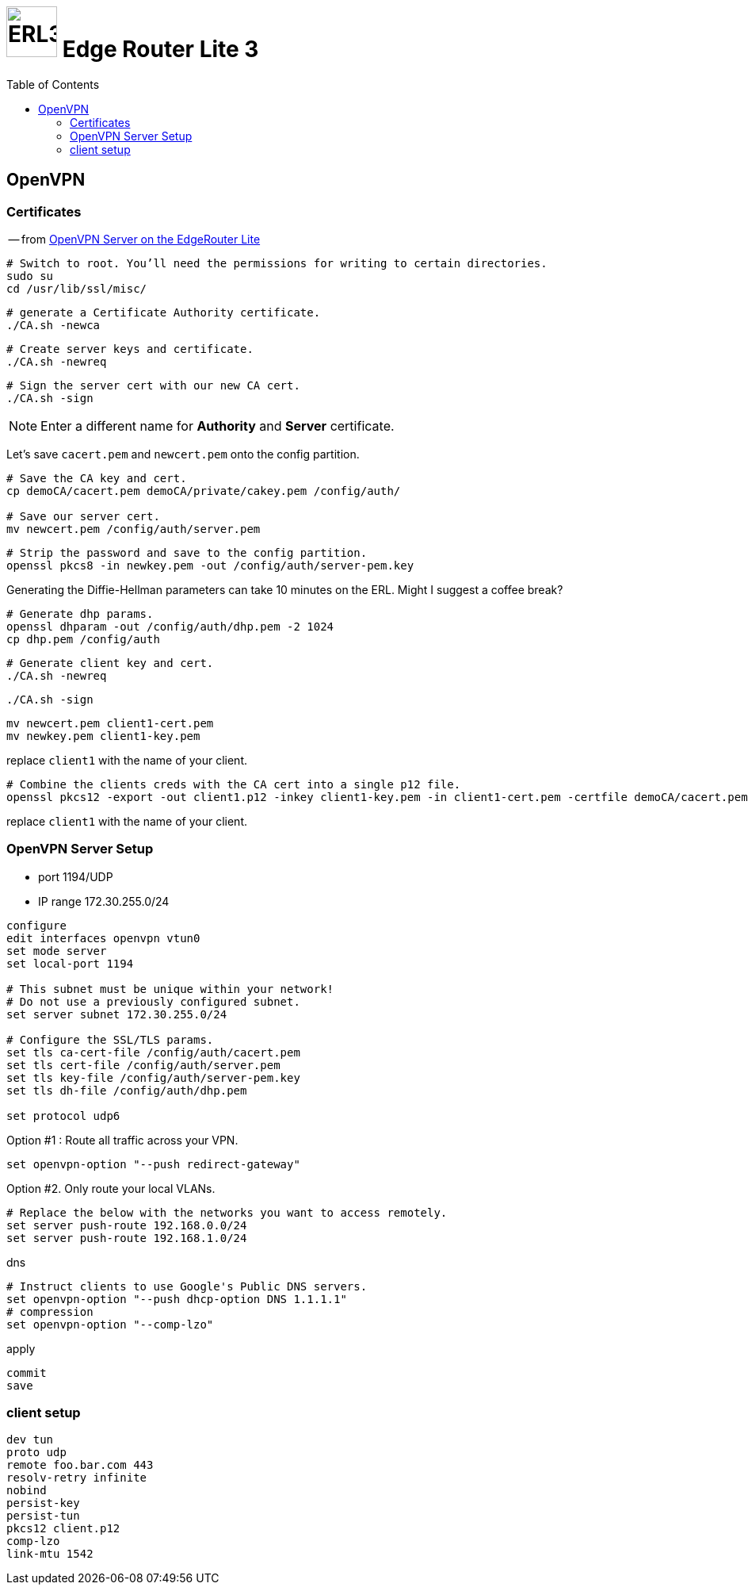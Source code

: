 # image:erl3_icon.svg["ERL3", width=64px] Edge Router Lite 3
:toc:

## OpenVPN

### Certificates

-- from link:https://medium.com/@nurblieh/openvpn-server-on-the-edgerouter-lite-61b0c59b6587[OpenVPN Server on the EdgeRouter Lite]

[source,bash]
----
# Switch to root. You’ll need the permissions for writing to certain directories.
sudo su
cd /usr/lib/ssl/misc/
----

[source,bash]
----
# generate a Certificate Authority certificate.
./CA.sh -newca
----

[source,bash]
----
# Create server keys and certificate.
./CA.sh -newreq
----

[source,bash]
----
# Sign the server cert with our new CA cert.
./CA.sh -sign
----

NOTE: Enter a different name for *Authority* and *Server* certificate.

Let’s save `cacert.pem` and `newcert.pem` onto the config partition.

[source,bash]
----
# Save the CA key and cert.
cp demoCA/cacert.pem demoCA/private/cakey.pem /config/auth/

# Save our server cert.
mv newcert.pem /config/auth/server.pem
----

[source,bash]
----
# Strip the password and save to the config partition.
openssl pkcs8 -in newkey.pem -out /config/auth/server-pem.key
----

Generating the Diffie-Hellman parameters can take 10 minutes on the ERL. Might I suggest a coffee break?

[source,bash]
----
# Generate dhp params.
openssl dhparam -out /config/auth/dhp.pem -2 1024
cp dhp.pem /config/auth
----

[source,bash]
----
# Generate client key and cert.
./CA.sh -newreq
----

[source,bash]
----
./CA.sh -sign
----

[source,bash]
----
mv newcert.pem client1-cert.pem
mv newkey.pem client1-key.pem
----

replace `client1` with the name of your client.

[source,bash]
----
# Combine the clients creds with the CA cert into a single p12 file.
openssl pkcs12 -export -out client1.p12 -inkey client1-key.pem -in client1-cert.pem -certfile demoCA/cacert.pem
----

replace `client1` with the name of your client.

### OpenVPN Server Setup

 - port 1194/UDP
 - IP range 172.30.255.0/24

[source,bash]
----
configure
edit interfaces openvpn vtun0
set mode server
set local-port 1194

# This subnet must be unique within your network!
# Do not use a previously configured subnet.
set server subnet 172.30.255.0/24

# Configure the SSL/TLS params.
set tls ca-cert-file /config/auth/cacert.pem
set tls cert-file /config/auth/server.pem
set tls key-file /config/auth/server-pem.key
set tls dh-file /config/auth/dhp.pem

set protocol udp6
----

.Option #1 : Route all traffic across your VPN.
[source,bash]
----
set openvpn-option "--push redirect-gateway"
----

.Option #2. Only route your local VLANs.
[source,bash]
----
# Replace the below with the networks you want to access remotely.
set server push-route 192.168.0.0/24
set server push-route 192.168.1.0/24
----

.dns
[source,bash]
----
# Instruct clients to use Google's Public DNS servers.
set openvpn-option "--push dhcp-option DNS 1.1.1.1"
# compression
set openvpn-option "--comp-lzo"
----

.apply
[source,bash]
----
commit
save
----

### client setup

[source,bash]
----
dev tun
proto udp
remote foo.bar.com 443
resolv-retry infinite
nobind
persist-key
persist-tun
pkcs12 client.p12
comp-lzo
link-mtu 1542
----